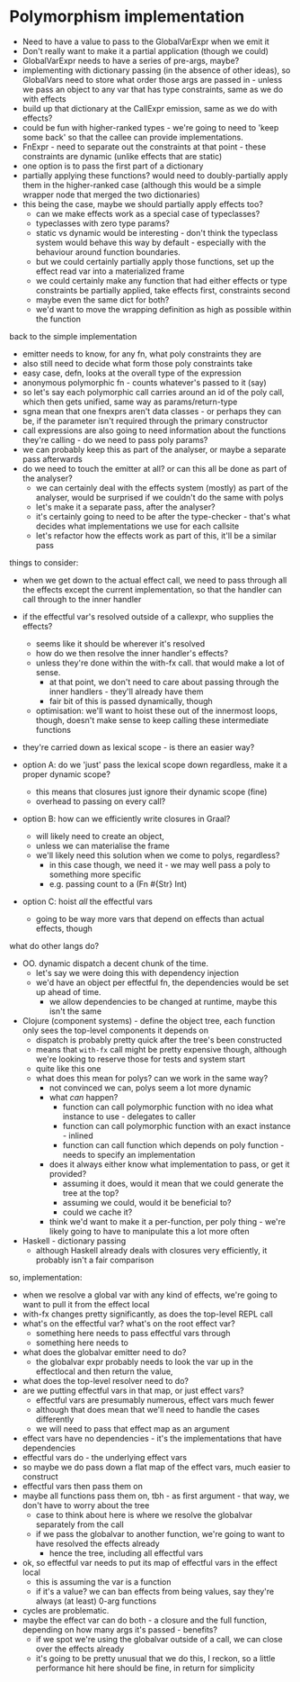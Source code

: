 * Polymorphism implementation
- Need to have a value to pass to the GlobalVarExpr when we emit it
- Don't really want to make it a partial application (though we could)
- GlobalVarExpr needs to have a series of pre-args, maybe?
- implementing with dictionary passing (in the absence of other ideas), so GlobalVars need to store what order those args
  are passed in - unless we pass an object to any var that has type constraints, same as we do with effects
- build up that dictionary at the CallExpr emission, same as we do with effects?
- could be fun with higher-ranked types - we're going to need to 'keep some back' so that the callee can provide
  implementations.
- FnExpr - need to separate out the constraints at that point - these constraints are dynamic (unlike effects that are
  static)
- one option is to pass the first part of a dictionary
- partially applying these functions? would need to doubly-partially apply them in the higher-ranked case (although this would be a simple wrapper node that merged the two dictionaries)
- this being the case, maybe we should partially apply effects too?
  - can we make effects work as a special case of typeclasses?
  - typeclasses with zero type params?
  - static vs dynamic would be interesting - don't think the typeclass system would behave this way by default -
    especially with the behaviour around function boundaries.
  - but we could certainly partially apply those functions, set up the effect read var into a materialized frame
  - we could certainly make any function that had either effects or type constraints be partially applied, take effects
    first, constraints second
  - maybe even the same dict for both?
  - we'd want to move the wrapping definition as high as possible within the function

back to the simple implementation
- emitter needs to know, for any fn, what poly constraints they are
- also still need to decide what form those poly constraints take
- easy case, defn, looks at the overall type of the expression
- anonymous polymorphic fn - counts whatever's passed to it (say)
- so let's say each polymorphic call carries around an id of the poly call, which then gets unified, same way as params/return-type
- sgna mean that one fnexprs aren't data classes - or perhaps they can be, if the parameter isn't required through the primary constructor
- call expressions are also going to need information about the functions they're calling - do we need to pass poly params?
- we can probably keep this as part of the analyser, or maybe a separate pass afterwards
- do we need to touch the emitter at all? or can this all be done as part of the analyser?
  - we can certainly deal with the effects system (mostly) as part of the analyser, would be surprised if we couldn't do the same with polys
  - let's make it a separate pass, after the analyser?
  - it's certainly going to need to be after the type-checker - that's what decides what implementations we use for each callsite
  - let's refactor how the effects work as part of this, it'll be a similar pass

things to consider:
- when we get down to the actual effect call, we need to pass through all the effects except the current implementation, so that the handler can call through to the inner handler
- if the effectful var's resolved outside of a callexpr, who supplies the effects?
  - seems like it should be wherever it's resolved
  - how do we then resolve the inner handler's effects?
  - unless they're done within the with-fx call. that would make a lot of sense.
    - at that point, we don't need to care about passing through the inner handlers - they'll already have them
    - fair bit of this is passed dynamically, though
  - optimisation: we'll want to hoist these out of the innermost loops, though, doesn't make sense to keep calling these intermediate functions
- they're carried down as lexical scope - is there an easier way?

- option A: do we 'just' pass the lexical scope down regardless, make it a proper dynamic scope?
  - this means that closures just ignore their dynamic scope (fine)
  - overhead to passing on every call?
- option B: how can we efficiently write closures in Graal?
  - will likely need to create an object,
  - unless we can materialise the frame
  - we'll likely need this solution when we come to polys, regardless?
    - in this case though, we need it - we may well pass a poly to something more specific
    - e.g. passing count to a (Fn #{Str} Int)
- option C: hoist /all/ the effectful vars
  - going to be way more vars that depend on effects than actual effects, though

what do other langs do?
- OO. dynamic dispatch a decent chunk of the time.
  - let's say we were doing this with dependency injection
  - we'd have an object per effectful fn, the dependencies would be set up ahead of time.
    - we allow dependencies to be changed at runtime, maybe this isn't the same
- Clojure (component systems) - define the object tree, each function only sees the top-level components it depends on
  - dispatch is probably pretty quick after the tree's been constructed
  - means that =with-fx= call might be pretty expensive though, although we're looking to reserve those for tests and system start
  - quite like this one
  - what does this mean for polys? can we work in the same way?
    - not convinced we can, polys seem a lot more dynamic
    - what /can/ happen?
      - function can call polymorphic function with no idea what instance to use - delegates to caller
      - function can call polymorphic function with an exact instance - inlined
      - function can call function which depends on poly function - needs to specify an implementation
    - does it always either know what implementation to pass, or get it provided?
      - assuming it does, would it mean that we could generate the tree at the top?
      - assuming we could, would it be beneficial to?
      - could we cache it?
    - think we'd want to make it a per-function, per poly thing - we're likely going to have to manipulate this a lot more often
- Haskell - dictionary passing
  - although Haskell already deals with closures very efficiently, it probably isn't a fair comparison

so, implementation:
- when we resolve a global var with any kind of effects, we're going to want to pull it from the effect local
- with-fx changes pretty significantly, as does the top-level REPL call
- what's on the effectful var? what's on the root effect var?
  - something here needs to pass effectful vars through
  - something here needs to
- what does the globalvar emitter need to do?
  - the globalvar expr probably needs to look the var up in the effectlocal and then return the value,
- what does the top-level resolver need to do?
- are we putting effectful vars in that map, or just effect vars?
  - effectful vars are presumably numerous, effect vars much fewer
  - although that does mean that we'll need to handle the cases differently
  - we will need to pass that effect map as an argument
- effect vars have no dependencies - it's the implementations that have dependencies
- effectful vars do - the underlying effect vars
- so maybe we do pass down a flat map of the effect vars, much easier to construct
- effectful vars then pass them on
- maybe all functions pass them on, tbh - as first argument - that way, we don't have to worry about the tree
  - case to think about here is where we resolve the globalvar separately from the call
  - if we pass the globalvar to another function, we're going to want to have resolved the effects already
    - hence the tree, including all effectful vars
- ok, so effectful var needs to put its map of effectful vars in the effect local
  - this is assuming the var is a function
  - if it's a value? we can ban effects from being values, say they're always (at least) 0-arg functions
- cycles are problematic.
- maybe the effect var can do both - a closure and the full function, depending on how many args it's passed - benefits?
  - if we spot we're using the globalvar outside of a call, we can close over the effects already
  - it's going to be pretty unusual that we do this, I reckon, so a little performance hit here should be fine, in return for simplicity

